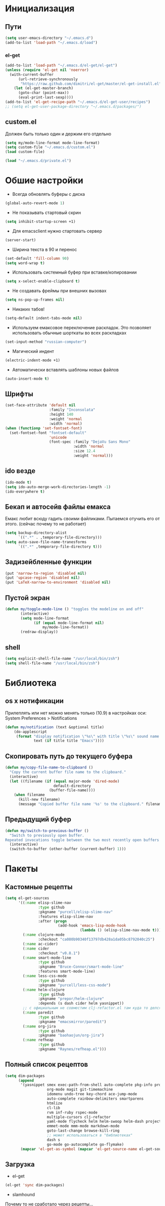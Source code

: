 * Инициализация
** Пути
#+BEGIN_SRC emacs-lisp
  (setq user-emacs-directory "~/.emacs.d")
  (add-to-list 'load-path "~/.emacs.d/load")
#+END_SRC
*** el-get
#+BEGIN_SRC emacs-lisp
  (add-to-list 'load-path "~/.emacs.d/el-get/el-get")
  (unless (require 'el-get nil 'noerror)
    (with-current-buffer
        (url-retrieve-synchronously
         "https://raw.github.com/dimitri/el-get/master/el-get-install.el")
      (let (el-get-master-branch)
        (goto-char (point-max))
        (eval-print-last-sexp))))
  (add-to-list 'el-get-recipe-path "~/.emacs.d/el-get-user/recipes")
  ;; (setq el-get-user-package-directory "~/.emacs.d/packages/")
#+END_SRC
** custom.el
Должен быть только один и держим его отдельно
#+BEGIN_SRC emacs-lisp
  (setq my/mode-line-format mode-line-format)
  (setq custom-file "~/.emacs.d/custom.el")
  (load custom-file)

  (load "~/.emacs.d/private.el")
#+END_SRC
* Обшие настройки
- Всегда обновлять буферы с диска
#+BEGIN_SRC emacs-lisp
(global-auto-revert-mode 1)
#+END_SRC
- Не показывать стартовый скрин
#+BEGIN_SRC emacs-lisp
(setq inhibit-startup-screen +1)
#+END_SRC
- Для emacsclient нужно стартовать сервер
#+BEGIN_SRC emacs-lisp
(server-start)
#+END_SRC
- Ширина текста в 90 и перенос
#+BEGIN_SRC emacs-lisp
(set-default 'fill-column 90)
(setq word-wrap t)
#+END_SRC
- Использовать системный буфер при вставке/копировании
#+BEGIN_SRC emacs-lisp
(setq x-select-enable-clipboard t)
#+END_SRC
- Не создавать фреймы при внешних вызовах
#+BEGIN_SRC emacs-lisp
(setq ns-pop-up-frames nil)
#+END_SRC
- Никаких табов!
#+BEGIN_SRC emacs-lisp
(setq-default indent-tabs-mode nil)
#+END_SRC
- Используем емаксовое переключение раскладок. Это позволяет использовать обычные шорткаты во всех раскладках
#+BEGIN_SRC emacs-lisp
(set-input-method "russian-computer")
#+END_SRC
- Магический индент
#+BEGIN_SRC emacs-lisp
  (electric-indent-mode +1)
#+END_SRC
- Автоматически вставлять шаблоны новых файлов
#+BEGIN_SRC emacs-lisp
  (auto-insert-mode t)
#+END_SRC
** Шрифты
#+BEGIN_SRC emacs-lisp
  (set-face-attribute 'default nil
                      :family "Inconsolata"
                      :height 140
                      :weight 'normal
                      :width 'normal)
  (when (functionp 'set-fontset-font)
    (set-fontset-font "fontset-default"
                      'unicode
                      (font-spec :family "DejaVu Sans Mono"
                                 :width 'normal
                                 :size 12.4
                                 :weight 'normal)))
#+END_SRC

#+RESULTS:

** ido везде
#+BEGIN_SRC emacs-lisp
(ido-mode t)
(setq ido-auto-merge-work-directories-length -1)
(ido-everywhere t)
#+END_SRC
** Бекап и автосейв файлы емакса
Емакс любит всюду гадить своими файликами. Пытаемся отучить его от этого. (сейчас почему то не работает)
#+BEGIN_SRC emacs-lisp
(setq backup-directory-alist
      `((".*" . ,temporary-file-directory)))
(setq auto-save-file-name-tranesforms
      `((".*" ,temporary-file-directory t)))
#+END_SRC
** Задизейбленные функции
#+BEGIN_SRC emacs-lisp
  (put 'narrow-to-region 'disabled nil)
  (put 'upcase-region 'disabled nil)
  (put 'LaTeX-narrow-to-environment 'disabled nil)
#+END_SRC
** Пустой экран
#+BEGIN_SRC emacs-lisp
  (defun my/toggle-mode-line () "toggles the modeline on and off"
         (interactive)
         (setq mode-line-format
               (if (equal mode-line-format nil)
                   my/mode-line-format))
         (redraw-display))
#+END_SRC
** shell
#+BEGIN_SRC emacs-lisp
  (setq explicit-shell-file-name "/usr/local/bin/zsh")
  (setq shell-file-name "/usr/local/bin/zsh")
#+END_SRC
* Библиотека
** os x нотификации
Прилеплять или нет можно менять только (10.9) в настройках оси: System Preferences > Notifications
#+BEGIN_SRC emacs-lisp
  (defun my/notification (text &optional title)
      (do-applescript
       (format "display notification \"%s\" with title \"%s\" sound name \"Ping\""
               text (if title title "Emacs"))))
#+END_SRC
** Скопировать путь до текущего буфера
#+BEGIN_SRC emacs-lisp
  (defun my/copy-file-name-to-clipboard ()
    "Copy the current buffer file name to the clipboard."
    (interactive)
    (let ((filename (if (equal major-mode 'dired-mode)
                        default-directory
                      (buffer-file-name))))
      (when filename
        (kill-new filename)
        (message "Copied buffer file name '%s' to the clipboard." filename))))
#+END_SRC
** Предыдущий буфер
#+BEGIN_SRC emacs-lisp
  (defun my/switch-to-previous-buffer ()
    "Switch to previously open buffer.
  Repeated invocations toggle between the two most recently open buffers."
    (interactive)
    (switch-to-buffer (other-buffer (current-buffer) 1)))

#+END_SRC
* Пакеты
** Кастомные рецепты
#+BEGIN_SRC emacs-lisp :results silent
  (setq el-get-sources
        '((:name elisp-slime-nav
                 :type github
                 :pkgname "purcell/elisp-slime-nav"
                 :features elisp-slime-nav
                 :after (progn
                          (add-hook 'emacs-lisp-mode-hook
                                    (lambda () (elisp-slime-nav-mode t)))))
          (:name clojure-mode
                 :checkout "ca080b90340f13797db428a1da05bc8792040c25")
          (:name ac-cider)
          (:name cider
                 :checkout "v0.8.1")
          (:name smart-mode-line
                 :type github
                 :pkgname "Bruce-Connor/smart-mode-line"
                 :features smart-mode-line)
          (:name less-css-mode
                 :type github
                 :pkgname "purcell/less-css-mode")
          (:name helm-clojure
                 :type github
                 :pkgname "prepor/helm-clojure"
                 :depends (s dash cider helm yasnippet))
          ;; с официальным не совместим clj-refactor.el там куда то делся paredit-move-forward
          (:name paredit
                 :type github
                 :pkgname "emacsmirror/paredit")
          (:name org-jira
                 :type github
                 :pkgname "baohaojun/org-jira")
          (:name refheap
                 :type github
                 :pkgname "Raynes/refheap.el")))
#+END_SRC
** Полный список рецептов
#+BEGIN_SRC emacs-lisp :results silent
  (setq dim-packages
        (append
         '(yasnippet smex exec-path-from-shell auto-complete pkg-info projectile ack-and-a-half
                     org-mode magit git-timemachine
                     idomenu undo-tree key-chord ace-jump-mode
                     auto-complete rainbow-delimiters smartparens
                     htmlize
                     cl-lib
                     rvm inf-ruby rspec-mode
                     multiple-cursors clj-refactor
                     yaml-mode flycheck helm helm-swoop helm-dash project-explorer
                     emmet-mode mmm-mode markdown-mode
                     goto-last-change browse-kill-ring
                     ;; может использоваться в "библиотеках"
                     dash s
                     go-mode go-autocomplete go-flymake)
         (mapcar 'el-get-as-symbol (mapcar 'el-get-source-name el-get-sources))))
#+END_SRC

** Загрузка
- el-get
#+BEGIN_SRC emacs-lisp :results silent
  (el-get 'sync dim-packages)
#+END_SRC
- slamhound
Почему то не сработало через рецепты...
#+BEGIN_SRC emacs-lisp
  (load "slamhound")
#+END_SRC
** Org mode
*** Общее
- нужные пакеты
#+BEGIN_SRC emacs-lisp
  (require 'calendar)
#+END_SRC
- пути
#+BEGIN_SRC emacs-lisp
  (setq org-directory "~/Dropbox/notes")
  (setq org-default-notes-file (concat org-directory "/captures.org"))
  (setq org-mobile-inbox-for-pull "~/Dropbox/notes/mobile.org")
  (setq org-mobile-directory "~/Dropbox/Apps/MobileOrg")
#+END_SRC
- Визуализировать уровни вложенности
#+BEGIN_SRC emacs-lisp
  (setq org-startup-indented t)
#+END_SRC
- При инлайновом отображании изображений уменьшать их
#+BEGIN_SRC emacs-lisp
  ;; TODO вычислять автоматом исходя из ширины окна
  (setq org-image-actual-width 500)
#+END_SRC
*** Праздники
#+BEGIN_SRC emacs-lisp
  (setq calendar-holidays
        '((holiday-fixed 5 1 "Праздник Весны и Труда")
          (holiday-fixed 5 9 "День Победы")
          (holiday-fixed 6 12 "День России")
          (holiday-fixed 11 4 "День народного единства")))
#+END_SRC
*** Babel
**** Clojure
#+BEGIN_SRC emacs-lisp
(require 'ob-clojure)
(setq org-babel-clojure-backend 'cider)
#+END_SRC
**** ditaa
#+BEGIN_SRC emacs-lisp
(setq org-ditaa-jar-path "~/.emacs.d/ditaa0_9.jar")
#+END_SRC
**** plantuml
#+BEGIN_SRC emacs-lisp
(setq org-plantuml-jar-path
      (expand-file-name "~/.emacs.d/plantuml.jar"))
#+END_SRC
**** Init
- Инициализировать языки
#+BEGIN_SRC emacs-lisp
  (org-babel-do-load-languages
   'org-babel-load-languages
   '(
     (sql . t)
     (emacs-lisp . t)
     (sh . t)
     (R . t)
     (ruby . t)
     (python . t)
     (clojure . t)
     (ditaa . t)
     (plantuml . t)
     ))
#+END_SRC
- Подсвечивать как надо каждый язык
#+BEGIN_SRC emacs-lisp
  (setq org-src-fontify-natively t)
#+END_SRC
- Не спрашивать каждый раз при исполнении кода
#+BEGIN_SRC emacs-lisp
  (setq org-confirm-babel-evaluate nil)
#+END_SRC
*** Напоминалки
Если тудушка зашедулено на определенное время выводить напоминалки через системный Notification Center
- формируем напоминалки из файлов в agenda
#+BEGIN_SRC emacs-lisp :results silent
(defun my/org-agenda-to-appt ()
  (interactive)
  (setq appt-time-msg-list nil)
  (org-agenda-to-appt))
(add-hook 'org-finalize-agenda-hook 'my/org-agenda-to-appt 'append)
(my/org-agenda-to-appt)
(appt-activate t)
#+END_SRC
- напоминалки формируются только на текущий день, так что в полночь их надо пересчитывать
#+BEGIN_SRC emacs-lisp
(run-at-time "24:01" nil 'my/org-agenda-to-appt)
#+END_SRC
- мы используем системные звуки и емаксовые бипы ни к чему
#+BEGIN_SRC emacs-lisp
(setq appt-audible nil)
#+END_SRC
- собственно функция показывающая системную нотифайку
#+BEGIN_SRC emacs-lisp
  (defadvice appt-disp-window (after osx-notification
                                     (min-to-app new-time appt-msg))
    (my/notification (format "%s: %s min. (%s)" appt-msg min-to-app new-time)
                     "Appointment"))
  (ad-activate 'appt-disp-window)
#+END_SRC
*** latex
#+BEGIN_SRC emacs-lisp
(require 'ox-latex)
#+END_SRC
**** Подсветка кода
pip install pygments
http://joat-programmer.blogspot.ru/2013/07/org-mode-version-8-and-pdf-export-with.html
#+BEGIN_SRC emacs-lisp
(setq org-latex-listings 'minted)
#+END_SRC
**** Дефолтные пакеты и шрифты
#+BEGIN_SRC emacs-lisp
(setq org-latex-packages-alist
      '(("" "fontspec")
        "\\defaultfontfeatures{Ligatures=TeX}"
        "\\setmainfont{Linux Libertine O}"
        "\\setmonofont{Inconsolata}"
        "\\newfontfamily{\\cyrillicfontsf}{Linux Libertine O}"
        "\\newfontfamily{\\cyrillicfonttt}{DejaVu Sans Mono}"
        ("" "polyglossia")
        "\\setmainlanguage{russian}"
        "\\setotherlanguage{english}"
        ("" "xunicode")
        ("" "minted")))
#+END_SRC

inputenc и fontenc убираем из дефолтных пакетов

#+BEGIN_SRC emacs-lisp
  (setq org-latex-default-packages-alist
        '((""     "fixltx2e"  nil)
          (""     "graphicx"  t)
          (""     "longtable" nil)
          (""     "float"     nil)
          (""     "wrapfig"   nil)
          (""     "rotating"  nil)
          ("normalem" "ulem"  t)
          (""     "amsmath"   t)
          (""     "textcomp"  t)
          (""     "marvosym"  t)
          (""     "wasysym"   t)
          (""     "amssymb"   t)
          (""     "hyperref"  nil)
          "\\tolerance=1000"))
#+END_SRC
**** pdf-рендеринг
-shell-escape нужен для работы minted
#+BEGIN_SRC emacs-lisp
  (setq org-latex-pdf-process
        '("xelatex -shell-escape -interaction nonstopmode -output-directory %o %f"
          "xelatex -shell-escape -interaction nonstopmode -output-directory %o %f"
          "xelatex -shell-escape -interaction nonstopmode -output-directory %o %f"))
#+END_SRC
*** Entities
Очень тупо определяем кирилические символы со всякими ударениями. Лучшего способа сделать это с экспортов в латек не нашел
#+BEGIN_SRC emacs-lisp
  (setq org-entities-user
        '(("rao" "\\'{о}" nil "о" "о" "о" "о")))
#+END_SRC
*** Shortcuts
#+BEGIN_SRC emacs-lisp
(add-hook 'org-mode-hook
          '(lambda ()
             (local-set-key (kbd "M-I") 'org-toggle-inline-images)))
(define-key org-mode-map (kbd "C-c h") 'helm-org-headlines)
#+END_SRC
** SQL
Быстрое подключения к любимым эскуэлям
*** Список коннектов
#+BEGIN_SRC emacs-lisp :results silent
  (setq sql-connection-alist
        '((production
           (sql-name "production")
           (sql-product 'postgres)
           (sql-server "10.19.0.27")
           (sql-user "flocktory")
           (sql-password "flocktory")
           (sql-database "flocktory_production")
           (sql-port 5432))
          (events
           (sql-name "events")
           (sql-product 'postgres)
           (sql-server "10.19.0.215")
           (sql-user "flocktory")
           (sql-password "gmPtsp94ahxmUb")
           (sql-database "flocktory_normalized")
           (sql-port 5432))
          (development
           (sql-name "development")
           (sql-product 'postgres)
           (sql-server "localhost")
           (sql-user "flocktory")
           (sql-password "flocktory")
           (sql-database "flocktory")
           (sql-port 5432))
          (test
           (sql-name "test")
           (sql-product 'postgres)
           (sql-server "localhost")
           (sql-user "flocktory")
           (sql-password "flocktory")
           (sql-database "flocktory_test")
           (sql-port 5432))))
#+END_SRC
*** Пресеты
#+BEGIN_SRC emacs-lisp :results silent
  (defun sql-pool-production ()
    (interactive)
    (sql-connect-preset "production"))

  (defun sql-pool-development ()
    (interactive)
    (sql-connect-preset "development"))

  (defun sql-pool-events ()
    (interactive)
    (sql-connect-preset "events"))
#+END_SRC
*** Библиотека
#+BEGIN_SRC emacs-lisp
  ;; this makes all it all happen via M-x sql-pool-host1_db1, etc.
  (defun sql-connect-preset (name)
    "Connect to a predefined SQL connection listed in `sql-connection-alist'"
    (interactive (list (completing-read "Preset:" (-map 'car sql-connection-alist))))
    (eval `(let ,(cdr (assoc (intern name) sql-connection-alist))
             (flet ((sql-get-login (&rest what)))
               (sql-product-interactive sql-product name)))))

  ;; names the buffer *SQL: <host>_<db>, which is easier to
  ;; find when you M-x list-buffers, or C-x C-b
  (defun sql-make-smart-buffer-name ()
    "Return a string that can be used to rename a SQLi buffer.
    This is used to set `sql-alternate-buffer-name' within
    `sql-interactive-mode'."
    (or (and (boundp 'sql-name) sql-name)
        (concat (if (not(string= "" sql-server))
                    (concat
                     (or (and (string-match "[0-9.]+" sql-server) sql-server)
                         (car (split-string sql-server "\\.")))
                     "/"))
                sql-database)))
#+END_SRC
*** Хук
При создании буфера давать ему человекопонятное имя
#+BEGIN_SRC emacs-lisp
  (add-hook 'sql-interactive-mode-hook
            (lambda ()
              (setq sql-alternate-buffer-name (sql-make-smart-buffer-name))
              (sql-rename-buffer)))
#+END_SRC
** ac-cider
#+BEGIN_SRC emacs-lisp
  (require 'ac-cider)
  (add-hook 'cider-mode-hook 'ac-flyspell-workaround)
  (add-hook 'cider-mode-hook 'ac-cider-setup)
  (add-hook 'cider-repl-mode-hook 'ac-cider-setup)
  (eval-after-load "auto-complete"
    '(progn (add-to-list 'ac-modes 'cider-mode)
            (add-to-list 'ac-modes 'cider-repl-mode)))

  (defun set-auto-complete-as-completion-at-point-function ()
    (setq completion-at-point-functions '(auto-complete)))

  (add-hook 'auto-complete-mode-hook 'set-auto-complete-as-completion-at-point-function)
  (add-hook 'cider-mode-hook 'set-auto-complete-as-completion-at-point-function)
#+END_SRC
** auctex
#+BEGIN_SRC emacs-lisp
  (setq-default TeX-engine 'xetex)
  ;;http://stackoverflow.com/questions/3300497/using-minted-source-code-latex-package-with-emacs-auctex/3308880#3308880
  (eval-after-load "tex"
    '(setcdr (assoc "LaTeX" TeX-command-list)
          '("%`%l%(mode) -shell-escape%' %t"
            TeX-run-TeX nil (latex-mode doctex-mode) :help "Run LaTeX")))

  (setq TeX-auto-save t)
  (setq TeX-parse-self t)
  (setq-default TeX-master nil)
  (add-hook 'LaTeX-mode-hook 'visual-line-mode)
  ;; (add-hook 'LaTeX-mode-hook 'flyspell-mode)
  (add-hook 'LaTeX-mode-hook 'LaTeX-math-mode)
  (setq TeX-PDF-mode t)
#+END_SRC

#+RESULTS:
: t

** autocomplete
#+BEGIN_SRC emacs-lisp
  (require 'auto-complete)

  ;; (ac-flyspell-workaround)

  (setq ac-use-quick-help t)
  (setq ac-quick-help-delay 1)

  ;; (global-auto-complete-mode t)
  ;; (setq ac-auto-show-menu t)
  ;; (setq ac-dwim t)
  ;; (setq ac-use-menu-map t)

  ;; (setq ac-quick-help-height 60)
  ;; (setq ac-disable-inline t)
  ;; (setq ac-show-menu-immediately-on-auto-complete t)
  ;; (setq ac-auto-start nil)
  ;; (setq ac-candidate-menu-min 0)

  ;; (ac-set-trigger-key "TAB")

  ;; (dolist (mode '(magit-log-edit-mode log-edit-mode org-mode text-mode haml-mode
  ;;                 sass-mode yaml-mode csv-mode espresso-mode haskell-mode
  ;;                 nxml-mode sh-mode smarty-mode clojure-mode
  ;;                 lisp-mode textile-mode markdown-mode tuareg-mode))
  ;;   (add-to-list 'ac-modes mode))
#+END_SRC
** cider
*** Библиотека
#+BEGIN_SRC emacs-lisp
  (defun my/nrepl-refresh ()
    (interactive)
    (set-buffer "*nrepl*")
    (goto-char (point-max))
    (insert "(clojure.tools.namespace.repl/refresh)")
    (nrepl-return))

  (defun my/nrepl-reset ()
    (interactive)
    (save-some-buffers nil (lambda () (equal major-mode 'clojure-mode)))
    (cider-tooling-eval "((ns-resolve 'user.my 'reset))"
                        (cider-repl-handler (cider-current-repl-buffer))))

  (defun my/nrepl-refresh ()
    (interactive)
    (save-some-buffers nil (lambda () (equal major-mode 'clojure-mode)))
    (cider-tooling-eval "(clojure.tools.namespace.repl/refresh)"
                        (cider-repl-handler (cider-current-repl-buffer))))

  (defun my/cider-repl-mode-hooks ()
    (rainbow-delimiters-mode +1)
    (setq cider-repl-popup-stacktraces t)
    (define-key cider-mode-map (kbd "C-c C-n") 'my/nrepl-reset))

  (defun my/cider-react-instant-save ()
    (interactive)
    (cider-eval-defun-at-point)
    (cider-interactive-eval "(bif.core/renderer @bif.core/flap-state)"))

  (defun my/cider-mode-hooks ()
    "Clojure specific setup code that should only be run when we
        have a CIDER REPL connection"
    (cider-turn-on-eldoc-mode)
    (define-key cider-repl-mode-map (kbd "C-c C-n") 'my/nrepl-reset)
    (define-key cider-repl-mode-map (kbd "C-c C-r") 'my/nrepl-refresh)
    (define-key cider-mode-map (kbd "C-c C-r") 'my/nrepl-refresh)
    (define-key cider-mode-map (kbd "C-x M-i") 'my/cider-react-instant-save)
    (define-key cider-mode-map (kbd "C-c C-c") 'helm-clojure)

    ;; redefined in cider-mode to cider-test-show-report
    (define-key cider-mode-map (kbd "C-c C-t") 'clojure-jump-between-tests-and-code))

  (defun my/cider-doc-mode-hooks ()
    (setq truncate-lines nil)
    (force-mode-line-update))
#+END_SRC
*** Хуки
#+BEGIN_SRC emacs-lisp
  (add-hook 'cider-mode-hook
            'my/cider-mode-hooks)

  (add-hook 'cider-doc-mode-hook
            'my/cider-doc-mode-hooks)

  (add-hook 'cider-repl-mode-hook
            'my/cider-repl-mode-hooks)
#+END_SRC
** clj-refactor
#+BEGIN_SRC emacs-lisp
  (add-hook 'clojure-mode-hook (lambda ()
                                 (clj-refactor-mode 1)
  (cljr-add-keybindings-with-prefix "C-c C-]")))
#+END_SRC
** clojure-mode
#+BEGIN_SRC emacs-lisp
  (require 'clojure-mode)
  (define-clojure-indent

    ;;compojure
    (defroutes 'defun)
    (GET 2)
    (POST 2)
    (PUT 2)
    (DELETE 2)
    (HEAD 2)
    (ANY 2)
    (context 2)

    ;; http-kit
    (schedule-task 1)

    (go-loop 1)
    (thread-loop 1))
#+END_SRC
** exec-path-from-shell
Подгружает PATH из окружения
#+BEGIN_SRC emacs-lisp
  (when (memq window-system '(mac ns))
    (exec-path-from-shell-initialize))
#+END_SRC
** flycheck
#+BEGIN_SRC emacs-lisp
  ;; (setq flycheck-checkers '(ruby bash go-goflymake))
  (global-flycheck-mode +1)

  (defun my/flycheck-display-error-messages (errors)
    (when errors
      (flycheck-list-errors)))

  (setq flycheck-display-errors-function #'my/flycheck-display-error-messages)
#+END_SRC
** helm
#+BEGIN_SRC emacs-lisp
  (require 'helm-config)
#+END_SRC
helm-compile-source--helm-headline, которую использует например helm-org, зависит от этого файлика но сейчас не влючает в себя https://github.com/emacs-helm/helm/pull/531
#+BEGIN_SRC emacs-lisp
  (require 'helm-regexp)
#+END_SRC

** mmm
#+BEGIN_SRC emacs-lisp
  (require 'mmm-auto)

  (setq mmm-global-mode 'maybe)
  (mmm-add-mode-ext-class 'html-mode nil 'html-js)
  (mmm-add-mode-ext-class 'html-mode nil 'html-css)
#+END_SRC
** org-jira
пока не работает :(
#+BEGIN_SRC emacs-lisp
  (setq jiralib-url "http://flocktory.atlassian.net")
  ;; you need make sure whether the "/jira" at the end is
  ;; necessary or not, see discussion at the end of this page

  (require 'org-jira)
  ;; install: org-jira, jira, xml-rpc
#+END_SRC
** projectile
#+BEGIN_SRC emacs-lisp
  (projectile-global-mode)
  (require 'helm-projectile)
  (setq projectile-switch-project-action 'projectile-dired)
  (define-key projectile-mode-map (kbd "C-c p a") 'my/grep-project)

  (setq helm-projectile-sources-list
    '(helm-source-projectile-buffers-list
      helm-source-projectile-recentf-list
      helm-source-projectile-files-list
      helm-source-projectile-directories-list))
#+END_SRC
** rspec-mode
#+BEGIN_SRC emacs-lisp
(require 'rvm)
(setq rspec-use-rvm t)
(setq rspec-use-rake-when-possible nil)
(defadvice rspec-compile (around rspec-compile-around)
  "Use BASH shell for running the specs because of ZSH issues."
  (let ((shell-file-name "/bin/bash"))
    ad-do-it))
(ad-activate 'rspec-compile)
#+END_SRC
** ruby-mode
#+BEGIN_SRC emacs-lisp
  (defun my/ruby-mode-hooks ()
    (subword-mode +1))

  (add-hook 'ruby-mode-hook
            'my/ruby-mode-hooks)
#+END_SRC
** rvm
#+BEGIN_SRC emacs-lisp
  (require 'rvm)
  (rvm-use-default)
#+END_SRC
** smart-mode-line
#+BEGIN_SRC emacs-lisp
  (setq sml/theme 'light)
  (sml/setup)
#+END_SRC
** smartparens
#+BEGIN_SRC emacs-lisp
  ;; про cmd-ctrl-d читать тут http://superuser.com/questions/326223/how-do-i-disable-the-command-control-d-word-definition-keyboard-shortcut-in-os-x

  (require 'smartparens-config)
  (require 'smartparens-ruby)

  (smartparens-global-mode t)
  (sp-use-smartparens-bindings)

  (show-smartparens-global-mode t)

  (sp-pair "(" ")" :wrap "C-(")
#+END_SRC
** smex
#+BEGIN_SRC emacs-lisp
  (global-set-key (kbd "M-x") 'smex)
  (global-set-key (kbd "M-X") 'smex-major-mode-commands)
  ;; This is your old M-x.
  (global-set-key (kbd "C-c C-c M-x") 'execute-extended-command)
#+END_SRC
** undo-tree
#+BEGIN_SRC emacs-lisp
  (global-undo-tree-mode)
#+END_SRC
** yasnippet
#+BEGIN_SRC emacs-lisp
  (setq yas-snippet-dirs
        '("~/.emacs.d/snippets"))

  (yas-global-mode 1)
#+END_SRC
** prodigy
#+BEGIN_SRC emacs-lisp
  (prodigy-define-service
    :name "flocktory-app"
    :command "rails"
    :args '("s")
    :path '("/Users/ios/work/flocktory-app/bin")
    :cwd "/Users/ios/work/flocktory-app"
    :tags '(work ruby))

  (prodigy-define-service
    :name "redis"
    :command "redis-server"
    :args '("/usr/local/etc/redis.conf")
    :tags '(work db))

  (prodigy-define-service
    :name "mongod"
    :command "mongod"
    :args '("--config" "/usr/local/etc/mongod.conf")
    :tags '(work db))

  (prodigy-define-service
    :name "postgres"
    :command "postgres"
    :args '("-D" "/usr/local/var/postgres")
    :path '("/usr/local/Cellar/postgresql/9.3.4/bin/")
    :tags '(work db))

#+END_SRC
** magit
#+BEGIN_SRC emacs-lisp
  (eval-after-load "git-commit-mode"
    '(remove-hook 'git-commit-setup-hook 'git-commit-turn-on-flyspell))
#+END_SRC
** js
#+BEGIN_SRC emacs-lisp
(setq js-indent-level 2)
#+END_SRC
** go
#+BEGIN_SRC emacs-lisp
  (setq el-get-go "/usr/local/bin/go")

  (defun my/go-mode-hook ()
    (require 'go-flycheck)
    (add-hook 'before-save-hook 'gofmt-before-save))

  (add-hook 'go-mode-hook 'my/go-mode-hook)
  (add-hook 'go-mode-hook (lambda ()
                            (local-set-key (kbd "M-.") #'godef-jump)))
  (add-hook 'go-mode-hook 'go-eldoc-setup)
#+END_SRC
** key-chord
#+BEGIN_SRC emacs-lisp
  (key-chord-mode +1)
  (key-chord-define-global "jj" 'ace-jump-word-mode)
  (key-chord-define-global "jl" 'ace-jump-line-mode)
  (key-chord-define-global "jk" 'ace-jump-char-mode)
  (key-chord-define-global "uu" 'undo-tree-visualize)

  (key-chord-define-global "yy" 'browse-kill-ring)

  (key-chord-define-global "JJ" 'my/switch-to-previous-buffer)
#+END_SRC

* Shortcuts
** Библиотека
*** Листинг орг-файлов
#+BEGIN_SRC emacs-lisp
(defun my/org-listing ()
  (interactive)
  (require 'helm-files)
  (helm-find-files-1 "/Users/prepor/Dropbox/notes/ org "))
#+END_SRC
*** Менять местами окошечки
#+BEGIN_SRC emacs-lisp
(defun my/swap-windows ()
  "If you have 2 windows, it swaps them."
  (interactive)
  (if (/= (count-windows) 2)
      (message "You need exactly 2 windows to do this.")
    (let* ((w1 (car (window-list)))
           (w2 (cadr (window-list)))
           (b1 (window-buffer w1))
           (b2 (window-buffer w2))
           (s1 (window-start w1))
           (s2 (window-start w2)))
      (set-window-buffer w1 b2)
      (set-window-buffer w2 b1)
      (set-window-start w1 s2)
      (set-window-start w2 s1)))
  (other-window 1))
#+END_SRC
*** Рекурсивный хелм-греп в текущем проекте или директории
#+BEGIN_SRC emacs-lisp
  (defun my/grep-project ()
    "Open helm grep for current projectile project and current file's extenstion"
    (interactive)
    (require 'helm-mode)
    (require 'helm-grep)
    (let* ((project-root (condition-case nil
                             (projectile-project-root)
                           (error default-directory)))
           (ext (if (buffer-file-name (current-buffer))
                    (format "*%s" (file-name-extension
                                   (buffer-file-name (current-buffer)) 'dot))
                  "*")))
      (helm-do-grep-1 (list project-root) t nil (list ext))))
#+END_SRC
*** Драг энд дроп файлов
#+BEGIN_SRC emacs-lisp
  (defun my/attach (file)
    (require 'org-attach)
    (org-attach-attach file nil 'cp)
    (let* ((basename (file-name-nondirectory file))
           (attach-dir (org-attach-dir t))
           (fname (expand-file-name basename attach-dir)))
      (insert (format "[[%s]]" fname))
      (when (image-type-from-file-name file)
        (org-display-inline-images))))

  (defun my/dnd-proxy (f)
    (if (eq major-mode 'org-mode)
        (my/attach (expand-file-name (pop ns-input-file)
                                     command-line-default-directory))
      (funcall f)))

  (defun my/dnd-image-find ()
    (interactive)
    (my/dnd-proxy 'ns-open-file-select-line))

  (defun my/dnd-image-drag ()
    (interactive)
    (my/dnd-proxy 'ns-find-file))
#+END_SRC
*** Автоиндент всего буфера + удаление висящих пробелов
#+BEGIN_SRC emacs-lisp
  (defun my/clean-buffer-formatting ()
    "Indent and clean up the buffer"
    (interactive)
    (indent-region (point-min) (point-max))
    (whitespace-cleanup))
#+END_SRC
*** Вставка в refheap
#+BEGIN_SRC emacs-lisp
  (defun my/refheap-paste ()
    (interactive)
    (refheap-paste-region-or-buffer +1))
#+END_SRC
** Макокнопочки
#+BEGIN_SRC emacs-lisp
  (setq mac-command-modifier 'meta)
  (setq mac-option-modifier 'hyper)
  (setq mac-right-option-modifier 'alt)
#+END_SRC
** Маппинги
#+BEGIN_SRC emacs-lisp
  (define-key global-map [ns-open-file-line] 'my/dnd-image-find)
  (define-key global-map [ns-drag-file] 'my/dnd-image-drag)

  (global-set-key (kbd "C-c <SPC>") 'helm-all-mark-rings)
  (global-set-key (kbd "C-x r b") 'helm-filtered-bookmarks)
  (global-set-key (kbd "M-i") 'helm-imenu)


  (global-set-key (kbd "C-c n") 'my/clean-buffer-formatting)

  ;; (global-set-key (kbd "C-x C-b") 'ibuffer)
  (global-set-key (kbd "C-x b") 'helm-buffers-list)

  ;; (global-set-key (kbd "C-c SPC") 'ace-jump-mode)
  ;; (global-set-key (kbd "C-x SPC") 'ace-jump-mode-pop-mark)

  (global-set-key (kbd "C-c a l") 'org-store-link)
  (global-set-key (kbd "C-c a a") 'org-agenda)
  (global-set-key (kbd "C-c a b") 'org-iswitchb)
  (global-set-key (kbd "C-c a c") 'org-capture)
  (global-set-key (kbd "C-c a h") 'my/org-listing)

  (global-set-key (kbd "C-x g") 'magit-status)

  (global-set-key (kbd "<up>")     'windmove-up)
  (global-set-key (kbd "<down>")   'windmove-down)
  (global-set-key (kbd "<left>")   'windmove-left)
  (global-set-key (kbd "<right>")  'windmove-right)
  (global-set-key (kbd "C-c s")    'my/swap-windows)

  (global-set-key (kbd "C-x C-\\") 'goto-last-change)

  (define-key global-map (kbd "s-c") 'clipboard-kill-ring-save)

  ;; alt + tab вместо cmd + tab
  (define-key global-map (kbd "H-<tab>") 'pcomplete)
  (define-key key-translation-map (kbd "H-<tab>") (kbd "C-M-i"))

  (global-set-key [f1] 'my/toggle-mode-line)

  (global-unset-key (kbd "C-x m"))
  (global-set-key (kbd "C-x m p") 'my/refheap-paste)

  (defun my/ruby-hash-syntax-refactor ()
    (interactive)
    (let* ((sexp (sp-get-enclosing-sexp))
           (beg (sp-get sexp :beg))
           (end (sp-get sexp :end)))
      (replace-regexp ":\\([[:alpha:]_][[:alnum:]_]*\\)\\ ?=>\\ ?" "\\1: " nil beg end)))

  (global-set-key (kbd "C-x m r h") 'my/ruby-hash-syntax-refactor)
#+END_SRC
* Мод-хуки
** Программирование
Автовыравниваем только комментарии, подсвечиваем красненьким висящие пробелы, переносим строки.
#+BEGIN_SRC emacs-lisp
  (defun my/general-formatting-hooks ()
    (key-chord-mode +1)
    (setq word-wrap t)
    ;; (my/turn-on 'auto-fill)
    (setq comment-auto-fill-only-comments t)
    (setq show-trailing-whitespace 't))
  (add-hook 'text-mode-hook 'my/general-formatting-hooks)
  (add-hook 'prog-mode-hook 'my/general-formatting-hooks)
#+END_SRC
** Текст
Мягко переносим строки, вез всяких левых стрелочек
#+BEGIN_SRC emacs-lisp
  (defun my/text-formatting-hooks ()
    (visual-line-mode))
  (add-hook 'text-mode-hook 'my/text-formatting-hooks)
#+END_SRC
** Lisp
#+BEGIN_SRC emacs-lisp
  (defun my/general-lisp-hooks ()
    (rainbow-delimiters-mode +1)
    ;; 'highlight-parentheses
      (smartparens-strict-mode +1))
  (add-hook 'lisp-mode-hook 'my/general-lisp-hooks)
  (add-hook 'emacs-lisp-mode-hook 'my/general-lisp-hooks)
  (add-hook 'clojure-mode-hook 'my/general-lisp-hooks)
#+END_SRC
